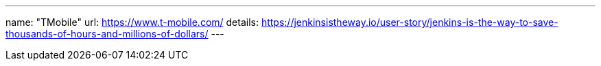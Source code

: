 ---
name: "TMobile"
url: https://www.t-mobile.com/
details: https://jenkinsistheway.io/user-story/jenkins-is-the-way-to-save-thousands-of-hours-and-millions-of-dollars/
---
